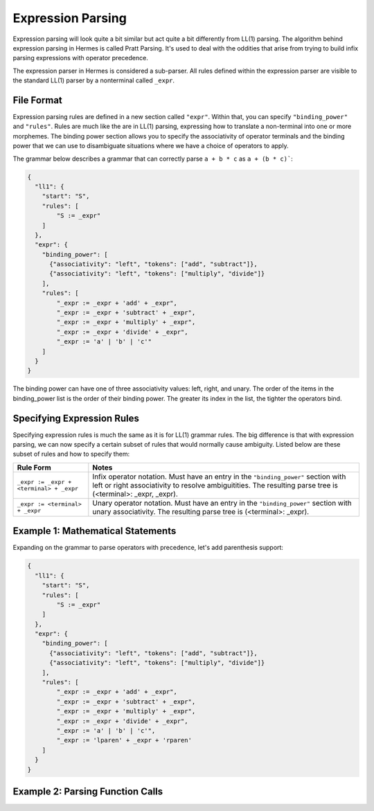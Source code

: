 Expression Parsing
==================

Expression parsing will look quite a bit similar but act quite a bit differently from LL(1) parsing.  The algorithm behind expression parsing in Hermes is called Pratt Parsing.  It's used to deal with the oddities that arise from trying to build infix parsing expressions with operator precedence.  

The expression parser in Hermes is considered a sub-parser.  All rules defined within the expression parser are visible to the standard LL(1) parser by a nonterminal called ``_expr``.

File Format
-----------

Expression parsing rules are defined in a new section called ``"expr"``.  Within that, you can specify ``"binding_power"`` and ``"rules"``.  Rules are much like the are in LL(1) parsing, expressing how to translate a non-terminal into one or more morphemes.  The binding power section allows you to specify the associativity of operator terminals and the binding power that we can use to disambiguate situations where we have a choice of operators to apply.

The grammar below describes a grammar that can correctly parse ``a + b * c`` as ``a + (b * c)```:

.. code-block:: python

    {
      "ll1": {
        "start": "S",
        "rules": [
            "S := _expr"
        ]
      },
      "expr": {
        "binding_power": [
          {"associativity": "left", "tokens": ["add", "subtract"]},
          {"associativity": "left", "tokens": ["multiply", "divide"]}
        ],
        "rules": [
            "_expr := _expr + 'add' + _expr",
            "_expr := _expr + 'subtract' + _expr",
            "_expr := _expr + 'multiply' + _expr",
            "_expr := _expr + 'divide' + _expr",
            "_expr := 'a' | 'b' | 'c'"
        ]
      }
    }

The binding power can have one of three associativity values: left, right, and unary.  The order of the items in the binding_power list is the order of their binding power.  The greater its index in the list, the tighter the operators bind.

Specifying Expression Rules
---------------------------

Specifying expression rules is much the same as it is for LL(1) grammar rules.  The big difference is that with expression parsing, we can now specify a certain subset of rules that would normally cause ambiguity.  Listed below are these subset of rules and how to specify them:

=======================================   =======================================================================
Rule Form                                 Notes
=======================================   =======================================================================
``_expr := _expr + <terminal> + _expr``   Infix operator notation.  Must have an entry in the ``"binding_power"`` 
                                          section with left or right associativity to resolve ambiguitities.  
                                          The resulting parse tree is (<terminal>: _expr, _expr).
``_expr := <terminal> + _expr``           Unary operator notation.  Must have an entry in the ``"binding_power"``
                                          section with unary associativity.  The resulting parse tree is
                                          (<terminal>: _expr).
=======================================   =======================================================================

Example 1: Mathematical Statements
----------------------------------

Expanding on the grammar to parse operators with precedence, let's add parenthesis support:

.. code-block:: python

    {
      "ll1": {
        "start": "S",
        "rules": [
            "S := _expr"
        ]
      },
      "expr": {
        "binding_power": [
          {"associativity": "left", "tokens": ["add", "subtract"]},
          {"associativity": "left", "tokens": ["multiply", "divide"]}
        ],
        "rules": [
            "_expr := _expr + 'add' + _expr",
            "_expr := _expr + 'subtract' + _expr",
            "_expr := _expr + 'multiply' + _expr",
            "_expr := _expr + 'divide' + _expr",
            "_expr := 'a' | 'b' | 'c'",
            "_expr := 'lparen' + _expr + 'rparen'
        ]
      }
    }

Example 2: Parsing Function Calls
---------------------------------
